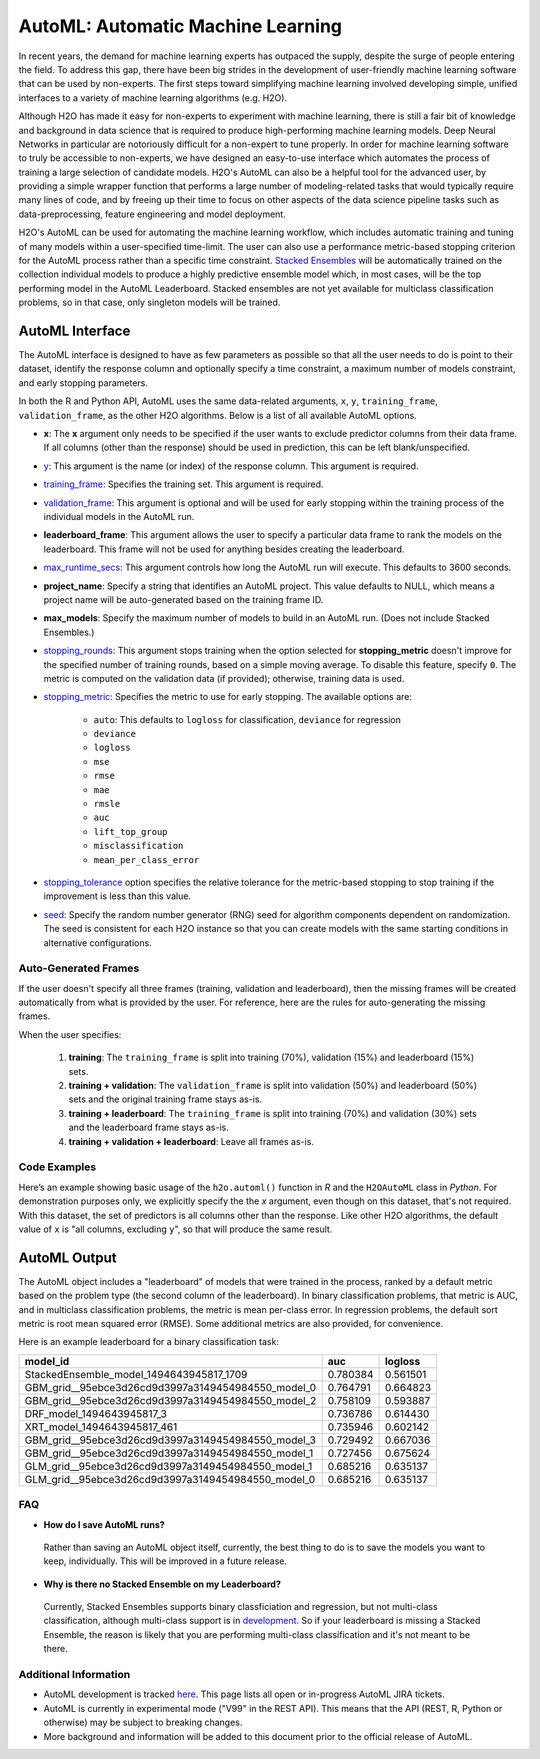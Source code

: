 AutoML: Automatic Machine Learning
==================================

In recent years, the demand for machine learning experts has outpaced the supply, despite the surge of people entering the field.  To address this gap, there have been big strides in the development of user-friendly machine learning software that can be used by non-experts.  The first steps toward simplifying machine learning involved developing simple, unified interfaces to a variety of machine learning algorithms (e.g. H2O).

Although H2O has made it easy for non-experts to experiment with machine learning, there is still a fair bit of knowledge and background in data science that is required to produce high-performing machine learning models.  Deep Neural Networks in particular are notoriously difficult for a non-expert to tune properly.  In order for machine learning software to truly be accessible to non-experts, we have designed an easy-to-use interface which automates the process of training a large selection of candidate models.  H2O's AutoML can also be a helpful tool for the advanced user, by providing a simple wrapper function that performs a large number of modeling-related tasks that would typically require many lines of code, and by freeing up their time to focus on other aspects of the data science pipeline tasks such as data-preprocessing, feature engineering and model deployment.

H2O's AutoML can be used for automating the machine learning workflow, which includes automatic training and tuning of many models within a user-specified time-limit.  The user can also use a performance metric-based stopping criterion for the AutoML process rather than a specific time constraint.  `Stacked Ensembles <http://docs.h2o.ai/h2o/latest-stable/h2o-docs/data-science/stacked-ensembles.html>`__ will be automatically trained on the collection individual models to produce a highly predictive ensemble model which, in most cases, will be the top performing model in the AutoML Leaderboard.  Stacked ensembles are not yet available for multiclass classification problems, so in that case, only singleton models will be trained. 


AutoML Interface
----------------

The AutoML interface is designed to have as few parameters as possible so that all the user needs to do is point to their dataset, identify the response column and optionally specify a time constraint, a maximum number of models constraint, and early stopping parameters. 

In both the R and Python API, AutoML uses the same data-related arguments, ``x``, ``y``, ``training_frame``, ``validation_frame``, as the other H2O algorithms. Below is a list of all available AutoML options. 

- **x**: The **x** argument only needs to be specified if the user wants to exclude predictor columns from their data frame.  If all columns (other than the response) should be used in prediction, this can be left blank/unspecified.
- `y <data-science/algo-params/y.html>`__: This argument is the name (or index) of the response column. This argument is required.
- `training_frame <data-science/algo-params/training_frame.html>`__: Specifies the training set. This argument is required.
- `validation_frame <data-science/algo-params/validation_frame.html>`__: This argument is optional and will be used for early stopping within the training process of the individual models in the AutoML run.  
- **leaderboard_frame**: This argument allows the user to specify a particular data frame to rank the models on the leaderboard. This frame will not be used for anything besides creating the leaderboard.
- `max_runtime_secs <data-science/algo-params/max_runtime_secs.html>`__: This argument controls how long the AutoML run will execute. This defaults to 3600 seconds.
- **project_name**: Specify a string that identifies an AutoML project. This value defaults to NULL, which means a project name will be auto-generated based on the training frame ID.
- **max_models**: Specify the maximum number of models to build in an AutoML run. (Does not include Stacked Ensembles.) 
- `stopping_rounds <data-science/algo-params/stopping_rounds.html>`__: This argument stops training when the option selected for **stopping_metric** doesn't improve for the specified number of training rounds, based on a simple moving average. To disable this feature, specify ``0``. The metric is computed on the validation data (if provided); otherwise, training data is used.

-  `stopping_metric <data-science/algo-params/stopping_metric.html>`__: Specifies the metric to use for early stopping. The available options are:

    - ``auto``: This defaults to ``logloss`` for classification, ``deviance`` for regression
    - ``deviance``
    - ``logloss``
    - ``mse``
    - ``rmse``
    - ``mae``
    - ``rmsle``
    - ``auc``
    - ``lift_top_group``
    - ``misclassification``
    - ``mean_per_class_error``

-  `stopping_tolerance <data-science/algo-params/stopping_tolerance.html>`__ option specifies the relative tolerance for the metric-based stopping to stop training if the improvement is less than this value.

-  `seed <data-science/algo-params/seed.html>`__: Specify the random number generator (RNG) seed for algorithm components dependent on randomization. The seed is consistent for each H2O instance so that you can create models with the same starting conditions in alternative configurations.

Auto-Generated Frames
~~~~~~~~~~~~~~~~~~~~~

If the user doesn't specify all three frames (training, validation and leaderboard), then the missing frames will be created automatically from what is provided by the user.  For reference, here are the rules for auto-generating the missing frames.

When the user specifies:

   1. **training**:  The ``training_frame`` is split into training (70%), validation (15%) and leaderboard (15%) sets.
   2. **training + validation**: The ``validation_frame`` is split into validation (50%) and leaderboard (50%) sets and the original training frame stays as-is.
   3. **training + leaderboard**: The ``training_frame`` is split into training (70%) and validation (30%) sets and the leaderboard frame stays as-is.
   4. **training + validation + leaderboard**: Leave all frames as-is.


Code Examples
~~~~~~~~~~~~~

Here’s an example showing basic usage of the ``h2o.automl()`` function in *R* and the ``H2OAutoML`` class in *Python*.  For demonstration purposes only, we explicitly specify the the `x` argument, even though on this dataset, that's not required.  With this dataset, the set of predictors is all columns other than the response.  Like other H2O algorithms, the default value of ``x`` is "all columns, excluding ``y``", so that will produce the same result.

.. example-code::
   .. code-block:: r

    library(h2o)

    h2o.init()

    # Import a sample binary outcome train/test set into H2O
    train <- h2o.importFile("https://s3.amazonaws.com/erin-data/higgs/higgs_train_10k.csv")
    test <- h2o.importFile("https://s3.amazonaws.com/erin-data/higgs/higgs_test_5k.csv")

    # Identify predictors and response
    y <- "response"
    x <- setdiff(names(train), y)

    # For binary classification, response should be a factor
    train[,y] <- as.factor(train[,y])
    test[,y] <- as.factor(test[,y])

    aml <- h2o.automl(x = x, y = y, 
                      training_frame = train,
                      leaderboard_frame = test,
                      max_runtime_secs = 30)

    # View the AutoML Leaderboard
    lb <- aml@leaderboard
    lb

    #                                             model_id      auc  logloss
    # 1           StackedEnsemble_model_1494643945817_1709 0.780384 0.561501
    # 2 GBM_grid__95ebce3d26cd9d3997a3149454984550_model_0 0.764791 0.664823
    # 3 GBM_grid__95ebce3d26cd9d3997a3149454984550_model_2 0.758109 0.593887
    # 4                          DRF_model_1494643945817_3 0.736786 0.614430
    # 5                        XRT_model_1494643945817_461 0.735946 0.602142
    # 6 GBM_grid__95ebce3d26cd9d3997a3149454984550_model_3 0.729492 0.667036
    # 7 GBM_grid__95ebce3d26cd9d3997a3149454984550_model_1 0.727456 0.675624
    # 8 GLM_grid__95ebce3d26cd9d3997a3149454984550_model_1 0.685216 0.635137
    # 9 GLM_grid__95ebce3d26cd9d3997a3149454984550_model_0 0.685216 0.635137

    # The leader model is stored here
    aml@leader


    # If you need to generate predictions on a test set, you can make 
    # predictions directly on the `"H2OAutoML"` object, or on the leader 
    # model object directly

    #pred <- h2o.predict(aml, test)  #Not functional yet: https://0xdata.atlassian.net/browse/PUBDEV-4428

    # or:
    pred <- h2o.predict(aml@leader, test)



   .. code-block:: python

    import h2o
    from h2o.automl import H2OAutoML

    h2o.init()

    # Import a sample binary outcome train/test set into H2O
    train = h2o.import_file("https://s3.amazonaws.com/erin-data/higgs/higgs_train_10k.csv")
    test = h2o.import_file("https://s3.amazonaws.com/erin-data/higgs/higgs_test_5k.csv")

    # Identify predictors and response
    x = train.columns
    y = "response"
    x.remove(y)

    # For binary classification, response should be a factor
    train[y] = train[y].asfactor()
    test[y] = test[y].asfactor()
    
    # Run AutoML for 30 seconds
    aml = H2OAutoML(max_runtime_secs = 30)
    aml.train(x = x, y = y, 
              training_frame = train, 
              leaderboard_frame = test)

    # View the AutoML Leaderboard
    lb = aml.leaderboard
    lb

    # model_id                                            auc       logloss
    # --------------------------------------------------  --------  ---------
    #           StackedEnsemble_model_1494643945817_1709  0.780384  0.561501
    # GBM_grid__95ebce3d26cd9d3997a3149454984550_model_0  0.764791  0.664823
    # GBM_grid__95ebce3d26cd9d3997a3149454984550_model_2  0.758109  0.593887
    #                          DRF_model_1494643945817_3  0.736786  0.614430
    #                        XRT_model_1494643945817_461  0.735946  0.602142
    # GBM_grid__95ebce3d26cd9d3997a3149454984550_model_3  0.729492  0.667036
    # GBM_grid__95ebce3d26cd9d3997a3149454984550_model_1  0.727456  0.675624
    # GLM_grid__95ebce3d26cd9d3997a3149454984550_model_1  0.685216  0.635137
    # GLM_grid__95ebce3d26cd9d3997a3149454984550_model_0  0.685216  0.635137


    # The leader model is stored here
    aml.leader


    # If you need to generate predictions on a test set, you can make 
    # predictions directly on the `"H2OAutoML"` object, or on the leader 
    # model object directly

    preds = aml.predict(test)

    # or:
    preds = aml.leader.predict(test)



AutoML Output
-------------

The AutoML object includes a "leaderboard" of models that were trained in the process, ranked by a default metric based on the problem type (the second column of the leaderboard).  In binary classification problems, that metric is AUC, and in multiclass classification problems, the metric is mean per-class error.  In regression problems, the default sort metric is root mean squared error (RMSE).  Some additional metrics are also provided, for convenience.

Here is an example leaderboard for a binary classification task:

+----------------------------------------------------+----------+----------+
|                                           model_id |      auc |  logloss |
+====================================================+==========+==========+
| StackedEnsemble_model_1494643945817_1709           | 0.780384 | 0.561501 | 
+----------------------------------------------------+----------+----------+
| GBM_grid__95ebce3d26cd9d3997a3149454984550_model_0 | 0.764791 | 0.664823 |
+----------------------------------------------------+----------+----------+
| GBM_grid__95ebce3d26cd9d3997a3149454984550_model_2 | 0.758109 | 0.593887 |
+----------------------------------------------------+----------+----------+
| DRF_model_1494643945817_3                          | 0.736786 | 0.614430 |
+----------------------------------------------------+----------+----------+
| XRT_model_1494643945817_461                        | 0.735946 | 0.602142 |
+----------------------------------------------------+----------+----------+
| GBM_grid__95ebce3d26cd9d3997a3149454984550_model_3 | 0.729492 | 0.667036 |
+----------------------------------------------------+----------+----------+
| GBM_grid__95ebce3d26cd9d3997a3149454984550_model_1 | 0.727456 | 0.675624 |
+----------------------------------------------------+----------+----------+
| GLM_grid__95ebce3d26cd9d3997a3149454984550_model_1 | 0.685216 | 0.635137 |
+----------------------------------------------------+----------+----------+
| GLM_grid__95ebce3d26cd9d3997a3149454984550_model_0 | 0.685216 | 0.635137 |
+----------------------------------------------------+----------+----------+



FAQ
~~~

-  **How do I save AutoML runs?**

  Rather than saving an AutoML object itself, currently, the best thing to do is to save the models you want to keep, individually.  This will be improved in a future release.


-  **Why is there no Stacked Ensemble on my Leaderboard?**

  Currently, Stacked Ensembles supports binary classficiation and regression, but not multi-class classification, although multi-class support is in `development <https://0xdata.atlassian.net/browse/PUBDEV-3960>`__.  So if your leaderboard is missing a Stacked Ensemble, the reason is likely that you are performing multi-class classification and it's not meant to be there.


Additional Information
~~~~~~~~~~~~~~~~~~~~~~

- AutoML development is tracked `here <https://0xdata.atlassian.net/issues>`__. This page lists all open or in-progress AutoML JIRA tickets.
- AutoML is currently in experimental mode ("V99" in the REST API).  This means that the API (REST, R, Python or otherwise) may be subject to breaking changes.
- More background and information will be added to this document prior to the official release of AutoML.

